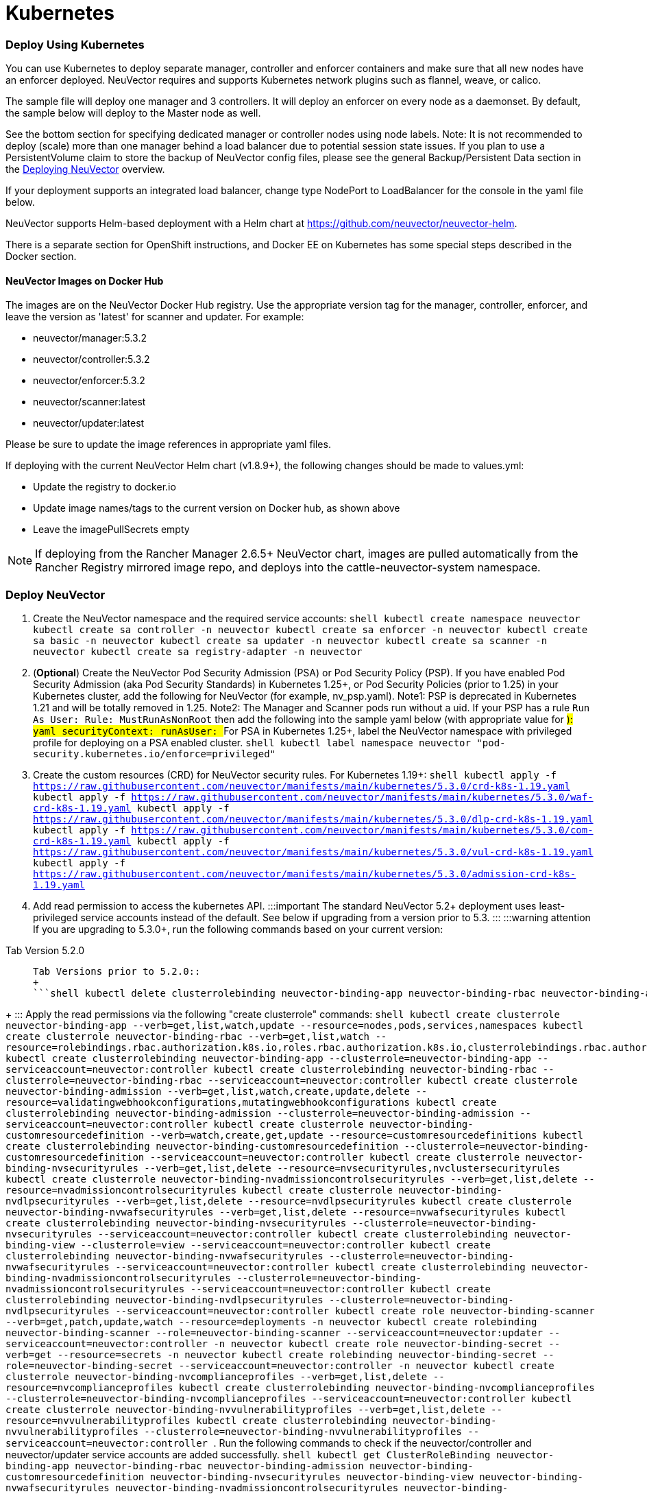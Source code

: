 = Kubernetes
:slug: /deploying/kubernetes
:taxonomy: {"category"=>"docs"}

=== Deploy Using Kubernetes

You can use Kubernetes to deploy separate manager, controller and enforcer containers and make sure that all new nodes have an enforcer deployed. NeuVector requires and supports Kubernetes network plugins such as flannel, weave, or calico.

The sample file will deploy one manager and 3 controllers. It will deploy an enforcer on every node as a daemonset. By default, the sample below will deploy to the Master node as well.

See the bottom section for specifying dedicated manager or controller nodes using node labels. Note: It is not recommended to deploy (scale) more than one manager behind a load balancer due to potential session state issues. If you plan to use a PersistentVolume claim to store the backup of NeuVector config files, please see the general Backup/Persistent Data section in the link:production#backups-and-persistent-data[Deploying NeuVector] overview.

If your deployment supports an integrated load balancer, change type NodePort to LoadBalancer for the console in the yaml file below.

NeuVector supports Helm-based deployment with a Helm chart at https://github.com/neuvector/neuvector-helm.

There is a separate section for OpenShift instructions, and Docker EE on Kubernetes has some special steps described in the Docker section.

==== NeuVector Images on Docker Hub

The images are on the NeuVector Docker Hub registry. Use the appropriate version tag for the manager, controller, enforcer, and leave the version as 'latest' for scanner and updater. For example:

* neuvector/manager:5.3.2
* neuvector/controller:5.3.2
* neuvector/enforcer:5.3.2
* neuvector/scanner:latest
* neuvector/updater:latest

Please be sure to update the image references in appropriate yaml files.

If deploying with the current NeuVector Helm chart (v1.8.9+), the following changes should be made to values.yml:

* Update the registry to docker.io
* Update image names/tags to the current version on Docker hub, as shown above
* Leave the imagePullSecrets empty

[NOTE]
====
If deploying from the Rancher Manager 2.6.5+ NeuVector chart, images are pulled automatically from the Rancher Registry mirrored image repo, and deploys into the cattle-neuvector-system namespace.
====


=== Deploy NeuVector

. Create the NeuVector namespace and the required service accounts: ```shell kubectl create namespace neuvector kubectl create sa controller -n neuvector kubectl create sa enforcer -n neuvector kubectl create sa basic -n neuvector kubectl create sa updater -n neuvector kubectl create sa scanner -n neuvector kubectl create sa registry-adapter -n neuvector ```
. (*Optional*) Create the NeuVector Pod Security Admission (PSA) or Pod Security Policy (PSP). If you have enabled Pod Security Admission (aka Pod Security Standards) in Kubernetes 1.25+, or Pod Security Policies (prior to 1.25) in your Kubernetes cluster, add the following for NeuVector (for example, nv_psp.yaml). Note1: PSP is deprecated in Kubernetes 1.21 and will be totally removed in 1.25. Note2: The Manager and Scanner pods run without a uid. If your PSP has a rule `Run As User: Rule: MustRunAsNonRoot` then add the following into the sample yaml below (with appropriate value for ###): ```yaml securityContext: runAsUser: ### ``` For PSA in Kubernetes 1.25+, label the NeuVector namespace with privileged profile for deploying on a PSA enabled cluster. ```shell kubectl label namespace neuvector "pod-security.kubernetes.io/enforce=privileged" ```
. Create the custom resources (CRD) for NeuVector security rules. For Kubernetes 1.19+: ```shell kubectl apply -f https://raw.githubusercontent.com/neuvector/manifests/main/kubernetes/5.3.0/crd-k8s-1.19.yaml kubectl apply -f https://raw.githubusercontent.com/neuvector/manifests/main/kubernetes/5.3.0/waf-crd-k8s-1.19.yaml kubectl apply -f https://raw.githubusercontent.com/neuvector/manifests/main/kubernetes/5.3.0/dlp-crd-k8s-1.19.yaml kubectl apply -f https://raw.githubusercontent.com/neuvector/manifests/main/kubernetes/5.3.0/com-crd-k8s-1.19.yaml kubectl apply -f https://raw.githubusercontent.com/neuvector/manifests/main/kubernetes/5.3.0/vul-crd-k8s-1.19.yaml kubectl apply -f https://raw.githubusercontent.com/neuvector/manifests/main/kubernetes/5.3.0/admission-crd-k8s-1.19.yaml ```
. Add read permission to access the kubernetes API. :::important The standard NeuVector 5.2+ deployment uses least-privileged service accounts instead of the default. See below if upgrading from a version prior to 5.3. ::: :::warning attention If you are upgrading to 5.3.0+, run the following commands based on your current version:

[tabs,sync-group-id=versions]
====
Tab Version 5.2.0::
+
```shell kubectl delete clusterrole neuvector-binding-nvsecurityrules neuvector-binding-nvadmissioncontrolsecurityrules neuvector-binding-nvdlpsecurityrules neuvector-binding-nvwafsecurityrules ``` 

Tab Versions prior to 5.2.0::
+
```shell kubectl delete clusterrolebinding neuvector-binding-app neuvector-binding-rbac neuvector-binding-admission neuvector-binding-customresourcedefinition neuvector-binding-nvsecurityrules neuvector-binding-view neuvector-binding-nvwafsecurityrules neuvector-binding-nvadmissioncontrolsecurityrules neuvector-binding-nvdlpsecurityrules kubectl delete rolebinding neuvector-admin -n neuvector ```
====
+
::: Apply the read permissions via the following "create clusterrole" commands: ```shell kubectl create clusterrole neuvector-binding-app --verb=get,list,watch,update --resource=nodes,pods,services,namespaces kubectl create clusterrole neuvector-binding-rbac --verb=get,list,watch --resource=rolebindings.rbac.authorization.k8s.io,roles.rbac.authorization.k8s.io,clusterrolebindings.rbac.authorization.k8s.io,clusterroles.rbac.authorization.k8s.io kubectl create clusterrolebinding neuvector-binding-app --clusterrole=neuvector-binding-app --serviceaccount=neuvector:controller kubectl create clusterrolebinding neuvector-binding-rbac --clusterrole=neuvector-binding-rbac --serviceaccount=neuvector:controller kubectl create clusterrole neuvector-binding-admission --verb=get,list,watch,create,update,delete --resource=validatingwebhookconfigurations,mutatingwebhookconfigurations kubectl create clusterrolebinding neuvector-binding-admission --clusterrole=neuvector-binding-admission --serviceaccount=neuvector:controller kubectl create clusterrole neuvector-binding-customresourcedefinition --verb=watch,create,get,update --resource=customresourcedefinitions kubectl create clusterrolebinding neuvector-binding-customresourcedefinition --clusterrole=neuvector-binding-customresourcedefinition --serviceaccount=neuvector:controller kubectl create clusterrole neuvector-binding-nvsecurityrules --verb=get,list,delete --resource=nvsecurityrules,nvclustersecurityrules kubectl create clusterrole neuvector-binding-nvadmissioncontrolsecurityrules --verb=get,list,delete --resource=nvadmissioncontrolsecurityrules kubectl create clusterrole neuvector-binding-nvdlpsecurityrules --verb=get,list,delete --resource=nvdlpsecurityrules kubectl create clusterrole neuvector-binding-nvwafsecurityrules --verb=get,list,delete --resource=nvwafsecurityrules kubectl create clusterrolebinding neuvector-binding-nvsecurityrules --clusterrole=neuvector-binding-nvsecurityrules --serviceaccount=neuvector:controller kubectl create clusterrolebinding neuvector-binding-view --clusterrole=view --serviceaccount=neuvector:controller kubectl create clusterrolebinding neuvector-binding-nvwafsecurityrules --clusterrole=neuvector-binding-nvwafsecurityrules --serviceaccount=neuvector:controller kubectl create clusterrolebinding neuvector-binding-nvadmissioncontrolsecurityrules --clusterrole=neuvector-binding-nvadmissioncontrolsecurityrules --serviceaccount=neuvector:controller kubectl create clusterrolebinding neuvector-binding-nvdlpsecurityrules --clusterrole=neuvector-binding-nvdlpsecurityrules --serviceaccount=neuvector:controller kubectl create role neuvector-binding-scanner --verb=get,patch,update,watch --resource=deployments -n neuvector kubectl create rolebinding neuvector-binding-scanner --role=neuvector-binding-scanner --serviceaccount=neuvector:updater --serviceaccount=neuvector:controller -n neuvector kubectl create role neuvector-binding-secret --verb=get --resource=secrets -n neuvector kubectl create rolebinding neuvector-binding-secret --role=neuvector-binding-secret --serviceaccount=neuvector:controller -n neuvector kubectl create clusterrole neuvector-binding-nvcomplianceprofiles --verb=get,list,delete --resource=nvcomplianceprofiles kubectl create clusterrolebinding neuvector-binding-nvcomplianceprofiles --clusterrole=neuvector-binding-nvcomplianceprofiles --serviceaccount=neuvector:controller kubectl create clusterrole neuvector-binding-nvvulnerabilityprofiles --verb=get,list,delete --resource=nvvulnerabilityprofiles kubectl create clusterrolebinding neuvector-binding-nvvulnerabilityprofiles --clusterrole=neuvector-binding-nvvulnerabilityprofiles --serviceaccount=neuvector:controller ```
. Run the following commands to check if the neuvector/controller and neuvector/updater service accounts are added successfully. ```shell kubectl get ClusterRoleBinding neuvector-binding-app neuvector-binding-rbac neuvector-binding-admission neuvector-binding-customresourcedefinition neuvector-binding-nvsecurityrules neuvector-binding-view neuvector-binding-nvwafsecurityrules neuvector-binding-nvadmissioncontrolsecurityrules neuvector-binding-nvdlpsecurityrules -o wide ``` Sample output: ```shell NAME ROLE AGE USERS GROUPS SERVICEACCOUNTS neuvector-binding-app ClusterRole/neuvector-binding-app 56d neuvector/controller neuvector-binding-rbac ClusterRole/neuvector-binding-rbac 34d neuvector/controller neuvector-binding-admission ClusterRole/neuvector-binding-admission 72d neuvector/controller neuvector-binding-customresourcedefinition ClusterRole/neuvector-binding-customresourcedefinition 72d neuvector/controller neuvector-binding-nvsecurityrules ClusterRole/neuvector-binding-nvsecurityrules 72d neuvector/controller neuvector-binding-view ClusterRole/view 72d neuvector/controller neuvector-binding-nvwafsecurityrules ClusterRole/neuvector-binding-nvwafsecurityrules 72d neuvector/controller neuvector-binding-nvadmissioncontrolsecurityrules ClusterRole/neuvector-binding-nvadmissioncontrolsecurityrules 72d neuvector/controller neuvector-binding-nvdlpsecurityrules ClusterRole/neuvector-binding-nvdlpsecurityrules 72d neuvector/controller</code> ``` And this command: ```shell kubectl get RoleBinding neuvector-binding-scanner -n neuvector -o wide ``` Sample output: ```shell NAME ROLE AGE USERS GROUPS SERVICEACCOUNTS neuvector-binding-scanner Role/neuvector-binding-scanner 70d neuvector/updater, neuvector/controller ```
. (*Optional*) Create the Federation Master and/or Remote Multi-Cluster Management Services. If you plan to use the multi-cluster management functions in NeuVector, one cluster must have the Federation Master service deployed, and each remote cluster must have the Federation Worker service. For flexibility, you may choose to deploy both Master and Worker services on each cluster so any cluster can be a master or remote. Federated Cluster Management ```yaml apiVersion: v1 kind: Service metadata: name: neuvector-service-controller-fed-master namespace: neuvector spec: ports: - port: 11443 name: fed protocol: TCP type: LoadBalancer selector: app: neuvector-controller-pod --- apiVersion: v1 kind: Service metadata: name: neuvector-service-controller-fed-worker namespace: neuvector spec: ports: - port: 10443 name: fed protocol: TCP type: LoadBalancer selector: app: neuvector-controller-pod ``` Then create the appropriate service(s): ```shell kubectl create -f nv_master_worker.yaml ```
. Create the primary NeuVector services and pods using the preset version commands or modify the sample yaml below. The preset version invoke a LoadBalancer for the NeuVector Console. If using the sample yaml file below replace the image names and <version> tags for the manager, controller and enforcer image references in the yaml file. Also make any other modifications required for your deployment environment (such as LoadBalancer/NodePort/Ingress for manager access etc). ```shell kubectl apply -f https://raw.githubusercontent.com/neuvector/manifests/main/kubernetes/5.3.0/neuvector-k8s.yaml ``` Or, if modifying any of the above yaml or samples from below: ```shell kubectl create -f neuvector.yaml ``` That's it! You should be able to connect to the NeuVector console and login with admin:admin, e.g. https://<public-ip>:8443

[NOTE]
====
The nodeport service specified in the neuvector.yaml file will open a random port on all kubernetes nodes for the NeuVector management web console port. Alternatively, you can use a LoadBalancer or Ingress, using a public IP and default port 8443. For nodeport, be sure to open access through firewalls for that port, if needed. If you want to see which port is open on the host nodes, please do the following commands:

[,shell]
----
kubectl get svc -n neuvector
----

And you will see something like:

[,shell]
----
NAME                          CLUSTER-IP      EXTERNAL-IP   PORT(S)                                          AGE
neuvector-service-webui     10.100.195.99     <nodes>       8443:30257/TCP                                   15m
----
====


*PKS Change*

[NOTE]
====
PKS is field tested and requires enabling privileged containers to the plan/tile, and changing the yaml hostPath as follows for Allinone, Controller, Enforcer:

[,yaml]
----
      hostPath:
            path: /var/vcap/sys/run/docker/docker.sock
----
====


*Master Node Taints and Tolerations*

All taint info must match to schedule Enforcers on nodes. To check the taint info on a node (e.g. Master):

[,shell]
----
$ kubectl get node taintnodename -o yaml
----

Sample output:

[,yaml]
----
spec:
  taints:
  - effect: NoSchedule
    key: node-role.kubernetes.io/master
  # there may be an extra info for taint as below
  - effect: NoSchedule
    key: mykey
    value: myvalue
----

If there is additional taints as above, add these to the sample yaml tolerations section:

[,yaml]
----
spec:
  template:
    spec:
      tolerations:
        - effect: NoSchedule
          key: node-role.kubernetes.io/master
        - effect: NoSchedule
          key: node-role.kubernetes.io/control-plane
        # if there is an extra info for taints as above, please add it here. This is required to match all the taint info defined on the taint node. Otherwise, the Enforcer won't deploy on the taint node
        - effect: NoSchedule
          key: mykey
          value: myvalue
----

=== Using Node Labels for Manager and Controller Nodes

To control which nodes the Manager and Controller are deployed on, label each node. Replace nodename with the appropriate node name ('`kubectl get nodes`'). Note: By default Kubernetes will not schedule pods on the master node.

[,shell]
----
kubectl label nodes nodename nvcontroller=true
----

Then add a nodeSelector to the yaml file for the Manager and Controller deployment sections. For example:

[,yaml]
----
          - mountPath: /host/cgroup
              name: cgroup-vol
              readOnly: true
      nodeSelector:
        nvcontroller: "true"
      restartPolicy: Always
----

To prevent the enforcer from being deployed on a controller node, if it is a dedicated management node (without application containers to be monitored), add a nodeAffinity to the Enforcer yaml section. For example:

[,yaml]
----
  app: neuvector-enforcer-pod
    spec:
      affinity:
        nodeAffinity:
          requiredDuringSchedulingIgnoredDuringExecution:
            nodeSelectorTerms:
              - matchExpressions:
                - key: nvcontroller
                  operator: NotIn
                  values: ["true"]
      imagePullSecrets:
----

=== Rolling Updates

Orchestration tools such as Kubernetes, RedHat OpenShift, and Rancher support rolling updates with configurable policies. You can use this feature to update the NeuVector containers. The most important will be to ensure that there is at least one Controller (or Allinone) running so that policies, logs, and connection data is not lost. Make sure that there is a minimum of 120 seconds between container updates so that a new leader can be elected and the data synchronized between controllers.

The provided sample deployment yamls already configure the rolling update policy. If you are updating via the NeuVector Helm chart, please pull the latest chart to properly configure new features such as admission control, and delete the old cluster role and cluster role binding for NeuVector. If you are updating via Kubernetes you can manually update to a new version with the sample commands below.

==== Sample Kubernetes Rolling Update

For upgrades which just need to update to a new image version, you can use this simple approach.

If your Deployment or Daemonset is already running, you can change the yaml file to the new version, then apply the update:

[,shell]
----
kubectl apply -f <yaml file>
----

To update to a new version of NeuVector from the command line.

For controller as Deployment (also do for manager)

[,shell]
----
kubectl set image deployment/neuvector-controller-pod neuvector-controller-pod=neuvector/controller:2.4.1 -n neuvector
----

For any container as a DaemonSet:

[,shell]
----
kubectl set image -n neuvector ds/neuvector-enforcer-pod neuvector-enforcer-pod=neuvector/enforcer:2.4.1
----

To check the status of the rolling update:

[,shell]
----
kubectl rollout status -n neuvector ds/neuvector-enforcer-pod
kubectl rollout status -n neuvector deployment/neuvector-controller-pod
----

To rollback the update:

[,shell]
----
kubectl rollout undo -n neuvector ds/neuvector-enforcer-pod
kubectl rollout undo -n neuvector deployment/neuvector-controller-pod
----

=== Expose REST API in Kubernetes

To expose the REST API for access from outside of the Kubernetes cluster, here is a sample yaml file:

[,yaml]
----
apiVersion: v1
kind: Service
metadata:
  name: neuvector-service-rest
  namespace: neuvector
spec:
  ports:
    - port: 10443
      name: controller
      protocol: TCP
  type: LoadBalancer
  selector:
    app: neuvector-controller-pod
----

Please see the Automation section for more info on the REST API.

=== Kubernetes Deployment in Non-Privileged Mode

The following instructions can be used to deploy NeuVector without using privileged mode containers. The controller is already in non-privileged mode and enforcer deployment should be changed, which is shown in the excerpted snippets below.

Enforcer:

[,yaml]
----
spec:
  template:
    metadata:
      annotations:
        container.apparmor.security.beta.kubernetes.io/neuvector-enforcer-pod: unconfined
        # this line is required to be added if k8s version is pre-v1.19
        # container.seccomp.security.alpha.kubernetes.io/neuvector-enforcer-pod: unconfined
    spec:
      containers:
          securityContext:
            # the following two lines are required for k8s v1.19+. pls comment out both lines if version is pre-1.19. Otherwise, a validating data error message will show
            seccompProfile:
              type: Unconfined
            capabilities:
              add:
              - SYS_ADMIN
              - NET_ADMIN
              - SYS_PTRACE
              - IPC_LOCK
----

The following sample is a complete deployment reference (Kubernetes 1.19+).

[,yaml]
----
apiVersion: v1
kind: Service
metadata:
  name: neuvector-svc-crd-webhook
  namespace: neuvector
spec:
  ports:
  - port: 443
    targetPort: 30443
    protocol: TCP
    name: crd-webhook
  type: ClusterIP
  selector:
    app: neuvector-controller-pod

---

apiVersion: v1
kind: Service
metadata:
  name: neuvector-svc-admission-webhook
  namespace: neuvector
spec:
  ports:
  - port: 443
    targetPort: 20443
    protocol: TCP
    name: admission-webhook
  type: ClusterIP
  selector:
    app: neuvector-controller-pod

---

apiVersion: v1
kind: Service
metadata:
  name: neuvector-service-webui
  namespace: neuvector
spec:
  ports:
    - port: 8443
      name: manager
      protocol: TCP
  type: LoadBalancer
  selector:
    app: neuvector-manager-pod

---

apiVersion: v1
kind: Service
metadata:
  name: neuvector-svc-controller
  namespace: neuvector
spec:
  ports:
  - port: 18300
    protocol: "TCP"
    name: "cluster-tcp-18300"
  - port: 18301
    protocol: "TCP"
    name: "cluster-tcp-18301"
  - port: 18301
    protocol: "UDP"
    name: "cluster-udp-18301"
  clusterIP: None
  selector:
    app: neuvector-controller-pod

---

apiVersion: apps/v1
kind: Deployment
metadata:
  name: neuvector-manager-pod
  namespace: neuvector
spec:
  selector:
    matchLabels:
      app: neuvector-manager-pod
  replicas: 1
  template:
    metadata:
      labels:
        app: neuvector-manager-pod
    spec:
      serviceAccountName: basic
      serviceAccount: basic
      containers:
        - name: neuvector-manager-pod
          image: neuvector/manager:5.3.2
          env:
            - name: CTRL_SERVER_IP
              value: neuvector-svc-controller.neuvector
      restartPolicy: Always

---

apiVersion: apps/v1
kind: Deployment
metadata:
  name: neuvector-controller-pod
  namespace: neuvector
spec:
  selector:
    matchLabels:
      app: neuvector-controller-pod
  minReadySeconds: 60
  strategy:
    type: RollingUpdate
    rollingUpdate:
      maxSurge: 1
      maxUnavailable: 0
  replicas: 3
  template:
    metadata:
      labels:
        app: neuvector-controller-pod
    spec:
      affinity:
        podAntiAffinity:
          preferredDuringSchedulingIgnoredDuringExecution:
          - weight: 100
            podAffinityTerm:
              labelSelector:
                matchExpressions:
                - key: app
                  operator: In
                  values:
                  - neuvector-controller-pod
              topologyKey: "kubernetes.io/hostname"
      serviceAccountName: controller
      serviceAccount: controller
      containers:
        - name: neuvector-controller-pod
          image: neuvector/controller:5.3.2
          securityContext:
            runAsUser: 0
          readinessProbe:
            exec:
              command:
              - cat
              - /tmp/ready
            initialDelaySeconds: 5
            periodSeconds: 5
          env:
            - name: CLUSTER_JOIN_ADDR
              value: neuvector-svc-controller.neuvector
            - name: CLUSTER_ADVERTISED_ADDR
              valueFrom:
                fieldRef:
                  fieldPath: status.podIP
            - name: CLUSTER_BIND_ADDR
              valueFrom:
                fieldRef:
                  fieldPath: status.podIP
            # - name: CTRL_PERSIST_CONFIG
            #   value: "1"
          volumeMounts:
            # - mountPath: /var/neuvector
            #   name: nv-share
            #   readOnly: false
            - mountPath: /etc/config
              name: config-volume
              readOnly: true
      terminationGracePeriodSeconds: 300
      restartPolicy: Always
      volumes:
        # - name: nv-share
        #   persistentVolumeClaim:
        #     claimName: neuvector-data
        - name: config-volume
          projected:
            sources:
              - configMap:
                  name: neuvector-init
                  optional: true
              - secret:
                  name: neuvector-init
                  optional: true
              - secret:
                  name: neuvector-secret
                  optional: true

---

apiVersion: apps/v1
kind: DaemonSet
metadata:
  name: neuvector-enforcer-pod
  namespace: neuvector
spec:
  selector:
    matchLabels:
      app: neuvector-enforcer-pod
  updateStrategy:
    type: RollingUpdate
  template:
    metadata:
      labels:
        app: neuvector-enforcer-pod
      annotations:
        container.apparmor.security.beta.kubernetes.io/neuvector-enforcer-pod: unconfined
      # Add the following for pre-v1.19
      # container.seccomp.security.alpha.kubernetes.io/neuvector-enforcer-pod: unconfined
    spec:
      tolerations:
        - effect: NoSchedule
          key: node-role.kubernetes.io/master
        - effect: NoSchedule
          key: node-role.kubernetes.io/control-plane
      hostPID: true
      serviceAccountName: enforcer
      serviceAccount: enforcer
      containers:
        - name: neuvector-enforcer-pod
          image: neuvector/enforcer:5.3.2
          securityContext:
            # the following two lines are required for k8s v1.19+. pls comment out both lines if version is pre-1.19. Otherwise, a validating data error message will show
            seccompProfile:
              type: Unconfined
            capabilities:
              add:
              - SYS_ADMIN
              - NET_ADMIN
              - SYS_PTRACE
              - IPC_LOCK
          env:
            - name: CLUSTER_JOIN_ADDR
              value: neuvector-svc-controller.neuvector
            - name: CLUSTER_ADVERTISED_ADDR
              valueFrom:
                fieldRef:
                  fieldPath: status.podIP
            - name: CLUSTER_BIND_ADDR
              valueFrom:
                fieldRef:
                  fieldPath: status.podIP
          volumeMounts:
            - mountPath: /lib/modules
              name: modules-vol
              readOnly: true
            # - mountPath: /run/runtime.sock
            #   name: runtime-sock
            #   readOnly: true
            # - mountPath: /host/proc
            #   name: proc-vol
            #   readOnly: true
            # - mountPath: /host/cgroup
            #   name: cgroup-vol
            #   readOnly: true
            - mountPath: /var/nv_debug
              name: nv-debug
              readOnly: false
      terminationGracePeriodSeconds: 1200
      restartPolicy: Always
      volumes:
        - name: modules-vol
          hostPath:
            path: /lib/modules
        # - name: runtime-sock
        #   hostPath:
        #     path: /var/run/docker.sock
        #     path: /var/run/containerd/containerd.sock
        #     path: /run/dockershim.sock
        #     path: /run/k3s/containerd/containerd.sock
        #     path: /var/run/crio/crio.sock
        #     path: /var/vcap/sys/run/docker/docker.sock
        # - name: proc-vol
        #   hostPath:
        #     path: /proc
        # - name: cgroup-vol
        #   hostPath:
        #     path: /sys/fs/cgroup
        - name: nv-debug
          hostPath:
            path: /var/nv_debug

---

apiVersion: apps/v1
kind: Deployment
metadata:
  name: neuvector-scanner-pod
  namespace: neuvector
spec:
  selector:
    matchLabels:
      app: neuvector-scanner-pod
  strategy:
    type: RollingUpdate
    rollingUpdate:
      maxSurge: 1
      maxUnavailable: 0
  replicas: 2
  template:
    metadata:
      labels:
        app: neuvector-scanner-pod
    spec:
      serviceAccountName: scanner
      serviceAccount: scanner
      containers:
        - name: neuvector-scanner-pod
          image: neuvector/scanner:latest
          imagePullPolicy: Always
          env:
            - name: CLUSTER_JOIN_ADDR
              value: neuvector-svc-controller.neuvector
      restartPolicy: Always

---

apiVersion: batch/v1
kind: CronJob
metadata:
  name: neuvector-updater-pod
  namespace: neuvector
spec:
  schedule: "0 0 * * *"
  jobTemplate:
    spec:
      template:
        metadata:
          labels:
            app: neuvector-updater-pod
        spec:
          serviceAccountName: updater
          serviceAccount: updater
          containers:
          - name: neuvector-updater-pod
            image: neuvector/updater:latest
            imagePullPolicy: Always
            command:
            - /bin/sh
            - -c
            - TOKEN=`cat /var/run/secrets/kubernetes.io/serviceaccount/token`; /usr/bin/curl -kv -X PATCH -H "Authorization:Bearer $TOKEN" -H "Content-Type:application/strategic-merge-patch+json" -d '{"spec":{"template":{"metadata":{"annotations":{"kubectl.kubernetes.io/restartedAt":"'`date +%Y-%m-%dT%H:%M:%S%z`'"}}}}}' 'https://kubernetes.default/apis/apps/v1/namespaces/neuvector/deployments/neuvector-scanner-pod'
          restartPolicy: Never
----

PKS Change

[NOTE]
====
PKS is field tested and requires enabling privileged containers to the plan/tile, and changing the yaml hostPath as follows for Allinone, Enforcer:
====


[,yaml]
----
      hostPath:
            path: /var/vcap/sys/run/docker/docker.sock
----

